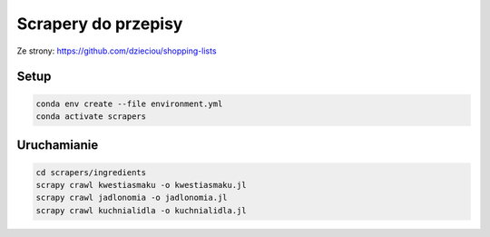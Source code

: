 Scrapery do przepisy
=======================

Ze strony: https://github.com/dzieciou/shopping-lists

Setup
-----

.. code:: console

    conda env create --file environment.yml
    conda activate scrapers

Uruchamianie
-------------------------

.. code:: console

    cd scrapers/ingredients
    scrapy crawl kwestiasmaku -o kwestiasmaku.jl
    scrapy crawl jadlonomia -o jadlonomia.jl
    scrapy crawl kuchnialidla -o kuchnialidla.jl
